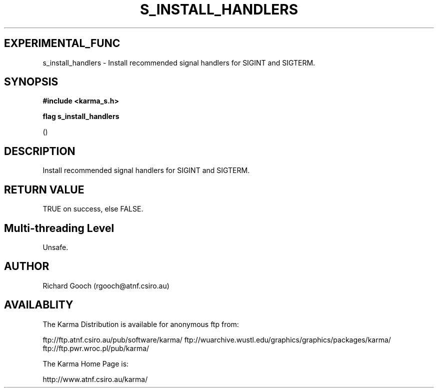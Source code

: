 .TH S_INSTALL_HANDLERS 3 "13 Nov 2005" "Karma Distribution"
.SH EXPERIMENTAL_FUNC
s_install_handlers \- Install recommended signal handlers for SIGINT and SIGTERM.
.SH SYNOPSIS
.B #include <karma_s.h>
.sp
.B flag s_install_handlers
.sp
()
.SH DESCRIPTION
Install recommended signal handlers for SIGINT and SIGTERM.
.SH RETURN VALUE
TRUE on success, else FALSE.
.SH Multi-threading Level
Unsafe.
.SH AUTHOR
Richard Gooch (rgooch@atnf.csiro.au)
.SH AVAILABLITY
The Karma Distribution is available for anonymous ftp from:

ftp://ftp.atnf.csiro.au/pub/software/karma/
ftp://wuarchive.wustl.edu/graphics/graphics/packages/karma/
ftp://ftp.pwr.wroc.pl/pub/karma/

The Karma Home Page is:

http://www.atnf.csiro.au/karma/
